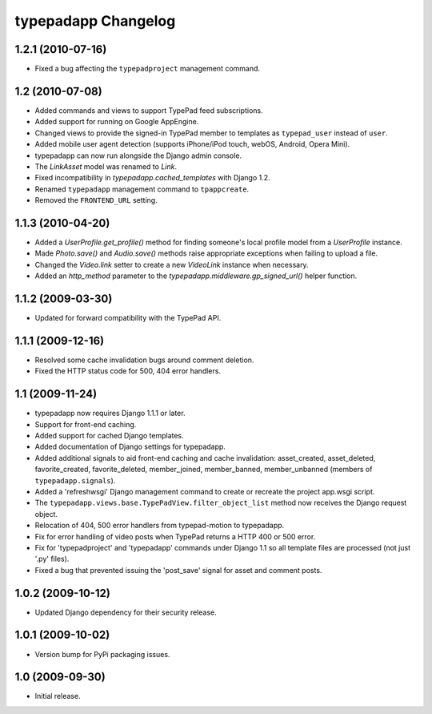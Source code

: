 typepadapp Changelog
====================

1.2.1 (2010-07-16)
------------------

* Fixed a bug affecting the ``typepadproject`` management command.


1.2 (2010-07-08)
----------------

* Added commands and views to support TypePad feed subscriptions.
* Added support for running on Google AppEngine.
* Changed views to provide the signed-in TypePad member to templates as ``typepad_user`` instead of ``user``.
* Added mobile user agent detection (supports iPhone/iPod touch, webOS, Android, Opera Mini).
* typepadapp can now run alongside the Django admin console.
* The `LinkAsset` model was renamed to `Link`.
* Fixed incompatibility in `typepadapp.cached_templates` with Django 1.2.
* Renamed ``typepadapp`` management command to ``tpappcreate``.
* Removed the ``FRONTEND_URL`` setting.


1.1.3 (2010-04-20)
------------------

* Added a `UserProfile.get_profile()` method for finding someone's local profile model from a `UserProfile` instance.
* Made `Photo.save()` and `Audio.save()` methods raise appropriate exceptions when failing to upload a file.
* Changed the `Video.link` setter to create a new `VideoLink` instance when necessary.
* Added an `http_method` parameter to the `typepadapp.middleware.gp_signed_url()` helper function.


1.1.2 (2009-03-30)
------------------

* Updated for forward compatibility with the TypePad API.


1.1.1 (2009-12-16)
------------------

* Resolved some cache invalidation bugs around comment deletion.
* Fixed the HTTP status code for 500, 404 error handlers.


1.1 (2009-11-24)
----------------

* typepadapp now requires Django 1.1.1 or later.
* Support for front-end caching.
* Added support for cached Django templates.
* Added documentation of Django settings for typepadapp.
* Added additional signals to aid front-end caching and cache invalidation: asset_created, asset_deleted, favorite_created, favorite_deleted, member_joined, member_banned, member_unbanned (members of ``typepadapp.signals``).
* Added a 'refreshwsgi' Django management command to create or recreate the project app.wsgi script.
* The ``typepadapp.views.base.TypePadView.filter_object_list`` method now receives the Django request object.
* Relocation of 404, 500 error handlers from typepad-motion to typepadapp.
* Fix for error handling of video posts when TypePad returns a HTTP 400 or 500 error.
* Fix for 'typepadproject' and 'typepadapp' commands under Django 1.1 so all template files are processed (not just '.py' files).
* Fixed a bug that prevented issuing the 'post_save' signal for asset and comment posts.


1.0.2 (2009-10-12)
------------------

* Updated Django dependency for their security release.


1.0.1 (2009-10-02)
------------------

* Version bump for PyPi packaging issues.


1.0 (2009-09-30)
----------------

* Initial release.
